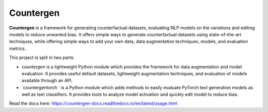 Countergen
==========

**Countergen** is a framework for generating counterfactual datasets, evaluating NLP models on the variations and editing models to reduce unwanted bias.
It offers simple ways to generate counterfactual datasets using state-of-the-art techniques, while offering simple ways to add your own data, data augmentation techniques, models, and evaluation metrics.

This project is split in two parts:

* `countergen` is a lightweight Python module which provides the framework for data augmentation and model evaluation. It provides useful default datasets, lightweight augmentation techniques, and evaluation of models available through an API.
* `countergentorch ` is a Python module which adds methods to easily evaluate PyTorch text generation models as well as text classifiers. It provides tools to analyze model activation and quickly edit model to reduce bias.

Read the docs here: https://countergen-docs.readthedocs.io/en/latest/usage.html